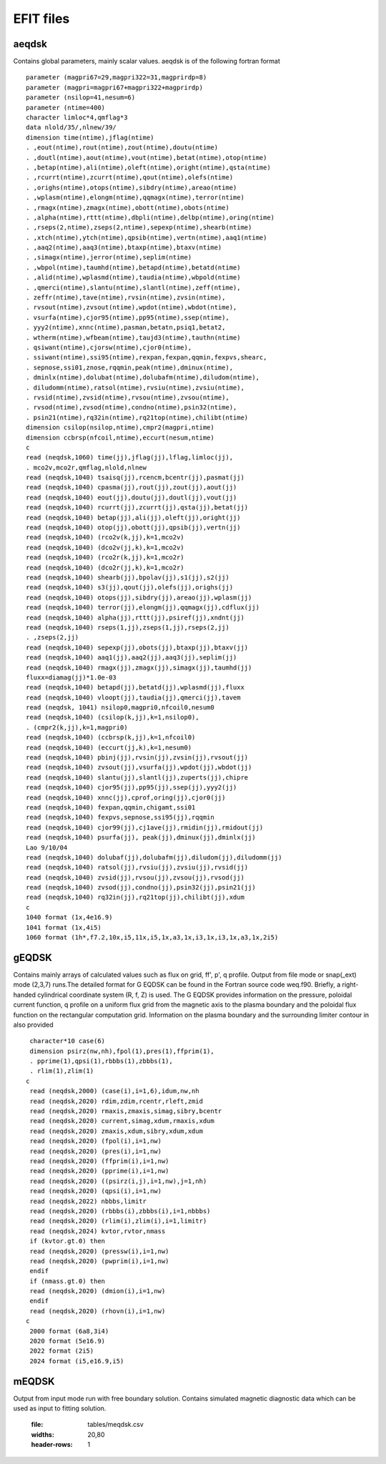 EFIT files
==========

aeqdsk 
---------------------------------------

Contains global parameters, mainly scalar values. aeqdsk is of the following fortran format :: 

	parameter (magpri67=29,magpri322=31,magprirdp=8)
	parameter (magpri=magpri67+magpri322+magprirdp)
	parameter (nsilop=41,nesum=6)
	parameter (ntime=400)
	character limloc*4,qmflag*3
	data nlold/35/,nlnew/39/
	dimension time(ntime),jflag(ntime)
	. ,eout(ntime),rout(ntime),zout(ntime),doutu(ntime)
	. ,doutl(ntime),aout(ntime),vout(ntime),betat(ntime),otop(ntime)
	. ,betap(ntime),ali(ntime),oleft(ntime),oright(ntime),qsta(ntime)
	. ,rcurrt(ntime),zcurrt(ntime),qout(ntime),olefs(ntime)
	. ,orighs(ntime),otops(ntime),sibdry(ntime),areao(ntime)
	. ,wplasm(ntime),elongm(ntime),qqmagx(ntime),terror(ntime)
	. ,rmagx(ntime),zmagx(ntime),obott(ntime),obots(ntime)
	. ,alpha(ntime),rttt(ntime),dbpli(ntime),delbp(ntime),oring(ntime)
	. ,rseps(2,ntime),zseps(2,ntime),sepexp(ntime),shearb(ntime)
	. ,xtch(ntime),ytch(ntime),qpsib(ntime),vertn(ntime),aaq1(ntime)
	. ,aaq2(ntime),aaq3(ntime),btaxp(ntime),btaxv(ntime)
	. ,simagx(ntime),jerror(ntime),seplim(ntime)
	. ,wbpol(ntime),taumhd(ntime),betapd(ntime),betatd(ntime)
	. ,alid(ntime),wplasmd(ntime),taudia(ntime),wbpold(ntime)
	. ,qmerci(ntime),slantu(ntime),slantl(ntime),zeff(ntime),
	. zeffr(ntime),tave(ntime),rvsin(ntime),zvsin(ntime),
	. rvsout(ntime),zvsout(ntime),wpdot(ntime),wbdot(ntime),
	. vsurfa(ntime),cjor95(ntime),pp95(ntime),ssep(ntime),
	. yyy2(ntime),xnnc(ntime),pasman,betatn,psiq1,betat2,
	. wtherm(ntime),wfbeam(ntime),taujd3(ntime),tauthn(ntime)
	. qsiwant(ntime),cjorsw(ntime),cjor0(ntime),
	. ssiwant(ntime),ssi95(ntime),rexpan,fexpan,qqmin,fexpvs,shearc,
	. sepnose,ssi01,znose,rqqmin,peak(ntime),dminux(ntime),
	. dminlx(ntime),dolubat(ntime),dolubafm(ntime),diludom(ntime),
	. diludomm(ntime),ratsol(ntime),rvsiu(ntime),zvsiu(ntime),
	. rvsid(ntime),zvsid(ntime),rvsou(ntime),zvsou(ntime),
	. rvsod(ntime),zvsod(ntime),condno(ntime),psin32(ntime),
	. psin21(ntime),rq32in(ntime),rq21top(ntime),chilibt(ntime)
	dimension csilop(nsilop,ntime),cmpr2(magpri,ntime)
	dimension ccbrsp(nfcoil,ntime),eccurt(nesum,ntime)
	c
	read (neqdsk,1060) time(jj),jflag(jj),lflag,limloc(jj),
	. mco2v,mco2r,qmflag,nlold,nlnew
	read (neqdsk,1040) tsaisq(jj),rcencm,bcentr(jj),pasmat(jj)
	read (neqdsk,1040) cpasma(jj),rout(jj),zout(jj),aout(jj)
	read (neqdsk,1040) eout(jj),doutu(jj),doutl(jj),vout(jj)
	read (neqdsk,1040) rcurrt(jj),zcurrt(jj),qsta(jj),betat(jj)
	read (neqdsk,1040) betap(jj),ali(jj),oleft(jj),oright(jj)
	read (neqdsk,1040) otop(jj),obott(jj),qpsib(jj),vertn(jj)
	read (neqdsk,1040) (rco2v(k,jj),k=1,mco2v)
	read (neqdsk,1040) (dco2v(jj,k),k=1,mco2v)
	read (neqdsk,1040) (rco2r(k,jj),k=1,mco2r)
	read (neqdsk,1040) (dco2r(jj,k),k=1,mco2r)
	read (neqdsk,1040) shearb(jj),bpolav(jj),s1(jj),s2(jj)
	read (neqdsk,1040) s3(jj),qout(jj),olefs(jj),orighs(jj)
	read (neqdsk,1040) otops(jj),sibdry(jj),areao(jj),wplasm(jj)
	read (neqdsk,1040) terror(jj),elongm(jj),qqmagx(jj),cdflux(jj)
	read (neqdsk,1040) alpha(jj),rttt(jj),psiref(jj),xndnt(jj)
	read (neqdsk,1040) rseps(1,jj),zseps(1,jj),rseps(2,jj)
	. ,zseps(2,jj)
	read (neqdsk,1040) sepexp(jj),obots(jj),btaxp(jj),btaxv(jj)
	read (neqdsk,1040) aaq1(jj),aaq2(jj),aaq3(jj),seplim(jj)
	read (neqdsk,1040) rmagx(jj),zmagx(jj),simagx(jj),taumhd(jj)
	fluxx=diamag(jj)*1.0e-03
	read (neqdsk,1040) betapd(jj),betatd(jj),wplasmd(jj),fluxx
	read (neqdsk,1040) vloopt(jj),taudia(jj),qmerci(jj),tavem
	read (neqdsk, 1041) nsilop0,magpri0,nfcoil0,nesum0
	read (neqdsk,1040) (csilop(k,jj),k=1,nsilop0),
	. (cmpr2(k,jj),k=1,magpri0)
	read (neqdsk,1040) (ccbrsp(k,jj),k=1,nfcoil0)
	read (neqdsk,1040) (eccurt(jj,k),k=1,nesum0)
	read (neqdsk,1040) pbinj(jj),rvsin(jj),zvsin(jj),rvsout(jj)
	read (neqdsk,1040) zvsout(jj),vsurfa(jj),wpdot(jj),wbdot(jj)
	read (neqdsk,1040) slantu(jj),slantl(jj),zuperts(jj),chipre
	read (neqdsk,1040) cjor95(jj),pp95(jj),ssep(jj),yyy2(jj)
	read (neqdsk,1040) xnnc(jj),cprof,oring(jj),cjor0(jj)
	read (neqdsk,1040) fexpan,qqmin,chigamt,ssi01
	read (neqdsk,1040) fexpvs,sepnose,ssi95(jj),rqqmin
	read (neqdsk,1040) cjor99(jj),cj1ave(jj),rmidin(jj),rmidout(jj)
	read (neqdsk,1040) psurfa(jj), peak(jj),dminux(jj),dminlx(jj)
	Lao 9/10/04
	read (neqdsk,1040) dolubaf(jj),dolubafm(jj),diludom(jj),diludomm(jj)
	read (neqdsk,1040) ratsol(jj),rvsiu(jj),zvsiu(jj),rvsid(jj)
	read (neqdsk,1040) zvsid(jj),rvsou(jj),zvsou(jj),rvsod(jj)
	read (neqdsk,1040) zvsod(jj),condno(jj),psin32(jj),psin21(jj)
	read (neqdsk,1040) rq32in(jj),rq21top(jj),chilibt(jj),xdum
	c
	1040 format (1x,4e16.9)
	1041 format (1x,4i5)
	1060 format (1h*,f7.2,10x,i5,11x,i5,1x,a3,1x,i3,1x,i3,1x,a3,1x,2i5)



.. csv-table:: aEQDSK variables
   :file: tables/aeqdsk.csv
   :widths: 20,80
   :header-rows: 1




gEQDSK
-----------------------------------------
Contains mainly arrays of calculated values such as flux on grid, ff', p', q profile.
Output from file mode or snap(_ext) mode (2,3,7) runs.The detailed format for G EQDSK can be found in the Fortran source code
weq.f90. Briefly, a right-handed cylindrical coordinate system (R, f, Z) is used. The G EQDSK provides
information on the pressure, poloidal current function, q profile on a uniform flux
grid from the magnetic axis to the plasma boundary and the poloidal flux
function on the rectangular computation grid. Information on the plasma
boundary and the surrounding limiter contour in also provided :: 

	 character*10 case(6)
	 dimension psirz(nw,nh),fpol(1),pres(1),ffprim(1),
	 . pprime(1),qpsi(1),rbbbs(1),zbbbs(1),
	 . rlim(1),zlim(1)
	c
	 read (neqdsk,2000) (case(i),i=1,6),idum,nw,nh
	 read (neqdsk,2020) rdim,zdim,rcentr,rleft,zmid
	 read (neqdsk,2020) rmaxis,zmaxis,simag,sibry,bcentr
	 read (neqdsk,2020) current,simag,xdum,rmaxis,xdum
	 read (neqdsk,2020) zmaxis,xdum,sibry,xdum,xdum
	 read (neqdsk,2020) (fpol(i),i=1,nw)
	 read (neqdsk,2020) (pres(i),i=1,nw)
	 read (neqdsk,2020) (ffprim(i),i=1,nw)
	 read (neqdsk,2020) (pprime(i),i=1,nw)
	 read (neqdsk,2020) ((psirz(i,j),i=1,nw),j=1,nh)
	 read (neqdsk,2020) (qpsi(i),i=1,nw)
	 read (neqdsk,2022) nbbbs,limitr
	 read (neqdsk,2020) (rbbbs(i),zbbbs(i),i=1,nbbbs)
	 read (neqdsk,2020) (rlim(i),zlim(i),i=1,limitr)
	 read (neqdsk,2024) kvtor,rvtor,nmass
	 if (kvtor.gt.0) then
	 read (neqdsk,2020) (pressw(i),i=1,nw)
	 read (neqdsk,2020) (pwprim(i),i=1,nw)
	 endif
	 if (nmass.gt.0) then
	 read (neqdsk,2020) (dmion(i),i=1,nw)
	 endif
	 read (neqdsk,2020) (rhovn(i),i=1,nw)
	c
	 2000 format (6a8,3i4)
	 2020 format (5e16.9)
	 2022 format (2i5)
	 2024 format (i5,e16.9,i5)

.. csv-table:: gEQDSK variables
   :file: tables/geqdsk.csv
   :widths: 20,80
   :header-rows: 1


mEQDSK
------
Output from input mode run with free boundary solution. Contains simulated magnetic diagnostic data which can be used as input to fitting solution.

   .. csv-table:: mEQDSK variables
   :file: tables/meqdsk.csv
   :widths: 20,80
   :header-rows: 1




